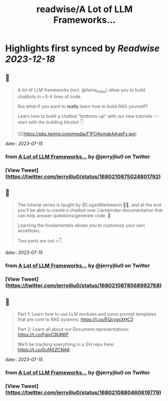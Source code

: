 :PROPERTIES:
:title: readwise/A Lot of LLM Frameworks...
:END:

:PROPERTIES:
:author: [[jerryjliu0 on Twitter]]
:full-title: "A Lot of LLM Frameworks..."
:category: [[tweets]]
:url: https://twitter.com/jerryjliu0/status/1680210875024801792
:image-url: https://pbs.twimg.com/profile_images/1283610285031460864/1Q4zYhtb.jpg
:END:

* Highlights first synced by [[Readwise]] [[2023-12-18]]
** 📌
#+BEGIN_QUOTE
A lot of LLM frameworks (incl. @llama_index) allow you to build chatbots in ~3-4 lines of code.

But what if you want to *really* learn how to build RAG yourself?

Learn how to build a chatbot “bottoms-up” with our new tutorials ✨- start with the building blocks!  👇 

![](https://pbs.twimg.com/media/F1FO4omakAAgeFy.jpg) 
#+END_QUOTE
    date:: [[2023-07-15]]
*** from _A Lot of LLM Frameworks..._ by @jerryjliu0 on Twitter
*** [View Tweet](https://twitter.com/jerryjliu0/status/1680210875024801792)
** 📌
#+BEGIN_QUOTE
The tutorial series is taught by @LoganMarkewich 🧑‍🏫, and at the end you’ll be able to create a chatbot over LlamaIndex documentation that can help answer questions/generate code. 💬

Learning the fundamentals allows you to customize your own workflows.

Two parts are out 🔥👇 
#+END_QUOTE
    date:: [[2023-07-15]]
*** from _A Lot of LLM Frameworks..._ by @jerryjliu0 on Twitter
*** [View Tweet](https://twitter.com/jerryjliu0/status/1680210878568992768)
** 📌
#+BEGIN_QUOTE
Part 1: Learn how to use LLM modules and some prompt templates that are core to RAG systems: https://t.co/EQcygcXHC3

Part 2: Learn all about our Document representations: https://t.co/FgjvC9UR6P

We’ll be tracking everything in a GH repo here: 
https://t.co/0ufA5ZCNA8 
#+END_QUOTE
    date:: [[2023-07-15]]
*** from _A Lot of LLM Frameworks..._ by @jerryjliu0 on Twitter
*** [View Tweet](https://twitter.com/jerryjliu0/status/1680210880460619779)